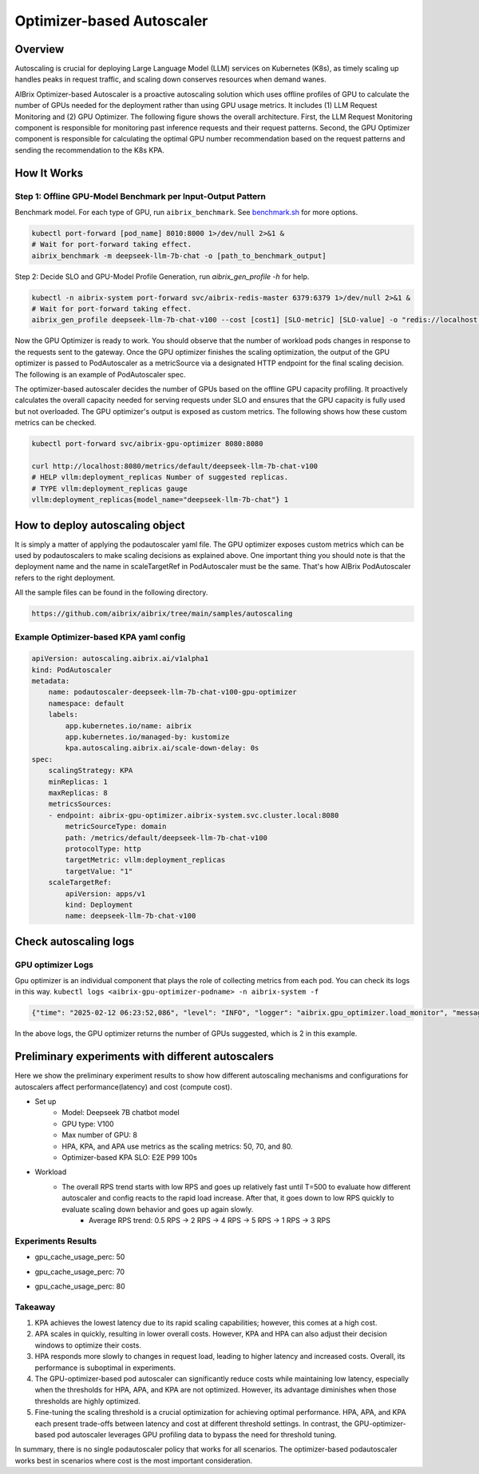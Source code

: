 .. _optimizer-based-autoscaling:

===============================
Optimizer-based Autoscaler
===============================

Overview 
------------------------------------------

Autoscaling is crucial for deploying Large Language Model (LLM) services on Kubernetes (K8s), as timely scaling up handles peaks in request traffic, and scaling down conserves resources when demand wanes.

AIBrix Optimizer-based Autoscaler is a proactive autoscaling solution which uses offline profiles of GPU to calculate the number of GPUs needed for the deployment rather than using GPU usage metrics. It includes (1) LLM Request Monitoring and (2) GPU Optimizer. The following figure shows the overall architecture. First, the LLM Request Monitoring component is responsible for monitoring past inference requests and their request patterns. Second, the GPU Optimizer component is responsible for calculating the optimal GPU number recommendation based on the request patterns and sending the recommendation to the K8s KPA.


.. figure:: ../assets/images/autoscaler/optimizer-based-podautoscaler.png
  :alt: optimizer-based-podautoscaler
  :width: 100%
  :align: center



How It Works
------------------------------------------

Step 1: Offline GPU-Model Benchmark per Input-Output Pattern
^^^^^^^^^^^^^^^^^^^^^^^^^^^^^^^^^^^^^^^^^^^^^^^^^^^^^^^^^^^^^^^^^^^^^^^^^^^^^^^^^^^^^^^^^^^^

Benchmark model. For each type of GPU, run ``aibrix_benchmark``. See `benchmark.sh <https://github.com/aibrix/aibrix/tree/main/python/aibrix/aibrix/gpu_optimizer/optimizer/profiling/benchmark.sh>`_ for more options.

.. code-block:: bash

    kubectl port-forward [pod_name] 8010:8000 1>/dev/null 2>&1 &
    # Wait for port-forward taking effect.
    aibrix_benchmark -m deepseek-llm-7b-chat -o [path_to_benchmark_output]


Step 2: Decide SLO and GPU-Model Profile Generation, run `aibrix_gen_profile -h` for help.
  
.. code-block:: bash

    kubectl -n aibrix-system port-forward svc/aibrix-redis-master 6379:6379 1>/dev/null 2>&1 &
    # Wait for port-forward taking effect.
    aibrix_gen_profile deepseek-llm-7b-chat-v100 --cost [cost1] [SLO-metric] [SLO-value] -o "redis://localhost:6379/?model=deepseek-llm-7b-chat"


Now the GPU Optimizer is ready to work. You should observe that the number of workload pods changes in response to the requests sent to the gateway. Once the GPU optimizer finishes the scaling optimization, the output of the GPU optimizer is passed to PodAutoscaler as a metricSource via a designated HTTP endpoint for the final scaling decision.  The following is an example of PodAutoscaler spec.



The optimizer-based autoscaler decides the number of GPUs based on the offline GPU capacity profiling. It proactively calculates the overall capacity needed for serving requests under SLO and ensures that the GPU capacity is fully used but not overloaded. The GPU optimizer's output is exposed as custom metrics. The following shows how these custom metrics can be checked.

.. code-block:: bash

    kubectl port-forward svc/aibrix-gpu-optimizer 8080:8080

    curl http://localhost:8080/metrics/default/deepseek-llm-7b-chat-v100
    # HELP vllm:deployment_replicas Number of suggested replicas.
    # TYPE vllm:deployment_replicas gauge
    vllm:deployment_replicas{model_name="deepseek-llm-7b-chat"} 1


How to deploy autoscaling object
--------------------------------
It is simply a matter of applying the podautoscaler yaml file. The GPU optimizer exposes custom metrics which can be used by podautoscalers to make scaling decisions as explained above. One important thing you should note is that the deployment name and the name in scaleTargetRef in PodAutoscaler must be the same. That's how AIBrix PodAutoscaler refers to the right deployment.

All the sample files can be found in the following directory. 

.. code-block:: bash
    
    https://github.com/aibrix/aibrix/tree/main/samples/autoscaling

Example Optimizer-based KPA yaml config
^^^^^^^^^^^^^^^^^^^^^^^^^^^^^^^^^^^^^^^^^^^^^^

.. code-block:: yaml

    apiVersion: autoscaling.aibrix.ai/v1alpha1
    kind: PodAutoscaler
    metadata:
        name: podautoscaler-deepseek-llm-7b-chat-v100-gpu-optimizer
        namespace: default
        labels:
            app.kubernetes.io/name: aibrix
            app.kubernetes.io/managed-by: kustomize
            kpa.autoscaling.aibrix.ai/scale-down-delay: 0s
    spec:
        scalingStrategy: KPA 
        minReplicas: 1
        maxReplicas: 8
        metricsSources:
        - endpoint: aibrix-gpu-optimizer.aibrix-system.svc.cluster.local:8080
            metricSourceType: domain
            path: /metrics/default/deepseek-llm-7b-chat-v100
            protocolType: http
            targetMetric: vllm:deployment_replicas
            targetValue: "1" 
        scaleTargetRef:
            apiVersion: apps/v1
            kind: Deployment
            name: deepseek-llm-7b-chat-v100



Check autoscaling logs
----------------------

GPU optimizer Logs
^^^^^^^^^^^^^^^^^^^

Gpu optimizer is an individual component that plays the role of collecting metrics from each pod. You can check its logs in this way. ``kubectl logs <aibrix-gpu-optimizer-podname> -n aibrix-system -f``

.. code-block:: bash

    {"time": "2025-02-12 06:23:52,086", "level": "INFO", "logger": "aibrix.gpu_optimizer.load_monitor", "message": "deepseek-llm-7b-chat optimization took 6.660938262939453 ms, cost $51.3324, coverage: 72.62180974477958%: [deepseek-llm-7b-chat-v100: 2($51.3324)]"}

In the above logs, the GPU optimizer returns the number of GPUs suggested, which is 2 in this example. 


Preliminary experiments with different autoscalers
--------------------------------------------------

Here we show the preliminary experiment results to show how different autoscaling mechanisms and configurations for autoscalers affect performance(latency) and cost (compute cost). 

- Set up
    - Model: Deepseek 7B chatbot model
    - GPU type: V100
    - Max number of GPU: 8
    - HPA, KPA, and APA use metrics as the scaling metrics: 50, 70, and 80.
    - Optimizer-based KPA SLO: E2E P99 100s
- Workload
    - The overall RPS trend starts with low RPS and goes up relatively fast until T=500 to evaluate how different autoscaler and config reacts to the rapid load increase. After that, it goes down to low RPS quickly to evaluate scaling down behavior and goes up again slowly.
        - Average RPS trend: 0.5 RPS -> 2 RPS -> 4 RPS -> 5 RPS -> 1 RPS -> 3 RPS


Experiments Results
^^^^^^^^^^^^^^^^^^^^^^^^^^
- gpu_cache_usage_perc: 50

.. image:: ../assets/images/autoscaler/optimizer-based-autoscaling-50-results.png
   :alt: result
   :width: 720px
   :align: center

- gpu_cache_usage_perc: 70

.. image:: ../assets/images/autoscaler/optimizer-based-autoscaling-70-results.png
   :alt: result
   :width: 720px
   :align: center

- gpu_cache_usage_perc: 80

.. image:: ../assets/images/autoscaler/optimizer-based-autoscaling-80-results.png
   :alt: result
   :width: 720px
   :align: center


Takeaway
^^^^^^^^^^^^^^^^^^^^^^^^^^
1. KPA achieves the lowest latency due to its rapid scaling capabilities; however, this comes at a high cost.
2. APA scales in quickly, resulting in lower overall costs. However, KPA and HPA can also adjust their decision windows to optimize their costs.
3. HPA responds more slowly to changes in request load, leading to higher latency and increased costs. Overall, its performance is suboptimal in experiments.
4. The GPU-optimizer-based pod autoscaler can significantly reduce costs while maintaining low latency, especially when the thresholds for HPA, APA, and KPA are not optimized. However, its advantage diminishes when those thresholds are highly optimized.
5. Fine-tuning the scaling threshold is a crucial optimization for achieving optimal performance. HPA, APA, and KPA each present trade-offs between latency and cost at different threshold settings. In contrast, the GPU-optimizer-based pod autoscaler leverages GPU profiling data to bypass the need for threshold tuning.

In summary, there is no single podautoscaler policy that works for all scenarios. The optimizer-based podautoscaler works best in scenarios where cost is the most important consideration.